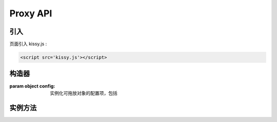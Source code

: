 ﻿.. currentmodule:: DD

Proxy API
-----------------------------------------------


引入
=====================================

页面引入 kissy.js :

.. code-block:: html

    <script src='kissy.js'></script>



.. versionadded:: 1.2
    通过 use 加载 dd 模块：
    
    .. code-block:: javascript
    
        KISSY.use("dd",function(S,DD){
            var Proxy = DD.Proxy;
        });

.. seealso::

    KISSY 1.2 :mod:`Loader` 新增功能




构造器
================================

.. class:: Proxy(config)

    :param object config: 实例化可拖放对象的配置项，包括
    
        .. attribute:: config.node
        
            类型函数，当 Draggable 对象需要代理节点时通过调用该函数产生代理节点，函数的参数为当前 Draggable 对象，
            返回值类型为 ``KISSY.Node`` 。该属性有默认值
            
                .. code-block:: javascript
                
                    function(drag) {
                        return new Node(drag.get("node")[0].cloneNode(true));
                    }
                    
                即代理节点和当前节点保持一致。    
            
        .. attribute:: config.destroyOnEnd
        
            类型 boolean，默认 false。指明是否代理节点需要每次拖放前 :data:`~Draggable.dragstart` 生成，
            拖放后 :data:`~Draggable.dragend` 销毁。用于多 :class:`Draggable` 对象共享一个 Proxy 对象实例，且要求代理节点和单个 Draggable 对象关联，或者一个 :class:`DraggableDelegate` 对象共享一个 Proxy 对象实例。
                    
    
    
实例方法
===========================================

.. method::  Proxy.attach(drag)

    使当前拖放对象具备代理功能。
    
    :param Draggable drag: 需要具备代理功能的 Draggable 对象
    
.. method::  Proxy.unAttach(drag)

    解除当前拖放对象的代理功能。
    
    :param Draggable drag: 具备代理功能的 Draggable 对象 
    
.. method:: Proxy.destroy()

    解除所有通过当前 Proxy 对象添加的代理功能       
